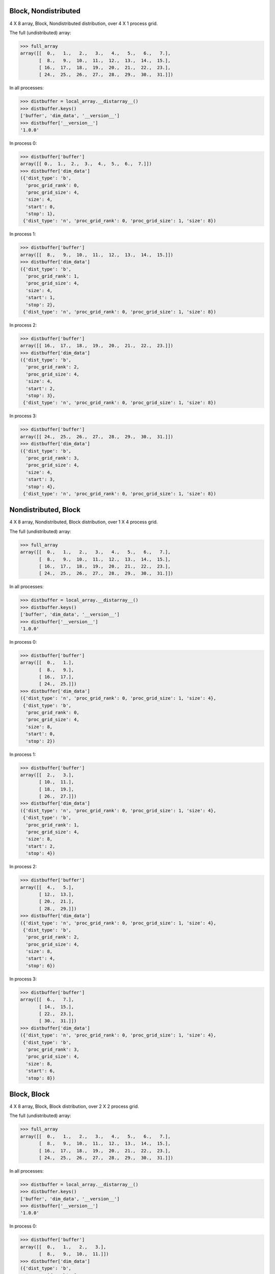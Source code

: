 Block, Nondistributed
`````````````````````

4 X 8 array, Block, Nondistributed distribution, over 4 X 1 process grid.

.. image:: ../images/plot_block_nondist.png

The full (undistributed) array:

>>> full_array
array([[  0.,   1.,   2.,   3.,   4.,   5.,   6.,   7.],
       [  8.,   9.,  10.,  11.,  12.,  13.,  14.,  15.],
       [ 16.,  17.,  18.,  19.,  20.,  21.,  22.,  23.],
       [ 24.,  25.,  26.,  27.,  28.,  29.,  30.,  31.]])

In all processes:

>>> distbuffer = local_array.__distarray__()
>>> distbuffer.keys()
['buffer', 'dim_data', '__version__']
>>> distbuffer['__version__']
'1.0.0'

In process 0:

>>> distbuffer['buffer']
array([[ 0.,  1.,  2.,  3.,  4.,  5.,  6.,  7.]])
>>> distbuffer['dim_data']
({'dist_type': 'b',
  'proc_grid_rank': 0,
  'proc_grid_size': 4,
  'size': 4,
  'start': 0,
  'stop': 1},
 {'dist_type': 'n', 'proc_grid_rank': 0, 'proc_grid_size': 1, 'size': 8})

In process 1:

>>> distbuffer['buffer']
array([[  8.,   9.,  10.,  11.,  12.,  13.,  14.,  15.]])
>>> distbuffer['dim_data']
({'dist_type': 'b',
  'proc_grid_rank': 1,
  'proc_grid_size': 4,
  'size': 4,
  'start': 1,
  'stop': 2},
 {'dist_type': 'n', 'proc_grid_rank': 0, 'proc_grid_size': 1, 'size': 8})

In process 2:

>>> distbuffer['buffer']
array([[ 16.,  17.,  18.,  19.,  20.,  21.,  22.,  23.]])
>>> distbuffer['dim_data']
({'dist_type': 'b',
  'proc_grid_rank': 2,
  'proc_grid_size': 4,
  'size': 4,
  'start': 2,
  'stop': 3},
 {'dist_type': 'n', 'proc_grid_rank': 0, 'proc_grid_size': 1, 'size': 8})

In process 3:

>>> distbuffer['buffer']
array([[ 24.,  25.,  26.,  27.,  28.,  29.,  30.,  31.]])
>>> distbuffer['dim_data']
({'dist_type': 'b',
  'proc_grid_rank': 3,
  'proc_grid_size': 4,
  'size': 4,
  'start': 3,
  'stop': 4},
 {'dist_type': 'n', 'proc_grid_rank': 0, 'proc_grid_size': 1, 'size': 8})

Nondistributed, Block
`````````````````````

4 X 8 array, Nondistributed, Block distribution, over 1 X 4 process grid.

.. image:: ../images/plot_nondist_block.png

The full (undistributed) array:

>>> full_array
array([[  0.,   1.,   2.,   3.,   4.,   5.,   6.,   7.],
       [  8.,   9.,  10.,  11.,  12.,  13.,  14.,  15.],
       [ 16.,  17.,  18.,  19.,  20.,  21.,  22.,  23.],
       [ 24.,  25.,  26.,  27.,  28.,  29.,  30.,  31.]])

In all processes:

>>> distbuffer = local_array.__distarray__()
>>> distbuffer.keys()
['buffer', 'dim_data', '__version__']
>>> distbuffer['__version__']
'1.0.0'

In process 0:

>>> distbuffer['buffer']
array([[  0.,   1.],
       [  8.,   9.],
       [ 16.,  17.],
       [ 24.,  25.]])
>>> distbuffer['dim_data']
({'dist_type': 'n', 'proc_grid_rank': 0, 'proc_grid_size': 1, 'size': 4},
 {'dist_type': 'b',
  'proc_grid_rank': 0,
  'proc_grid_size': 4,
  'size': 8,
  'start': 0,
  'stop': 2})

In process 1:

>>> distbuffer['buffer']
array([[  2.,   3.],
       [ 10.,  11.],
       [ 18.,  19.],
       [ 26.,  27.]])
>>> distbuffer['dim_data']
({'dist_type': 'n', 'proc_grid_rank': 0, 'proc_grid_size': 1, 'size': 4},
 {'dist_type': 'b',
  'proc_grid_rank': 1,
  'proc_grid_size': 4,
  'size': 8,
  'start': 2,
  'stop': 4})

In process 2:

>>> distbuffer['buffer']
array([[  4.,   5.],
       [ 12.,  13.],
       [ 20.,  21.],
       [ 28.,  29.]])
>>> distbuffer['dim_data']
({'dist_type': 'n', 'proc_grid_rank': 0, 'proc_grid_size': 1, 'size': 4},
 {'dist_type': 'b',
  'proc_grid_rank': 2,
  'proc_grid_size': 4,
  'size': 8,
  'start': 4,
  'stop': 6})

In process 3:

>>> distbuffer['buffer']
array([[  6.,   7.],
       [ 14.,  15.],
       [ 22.,  23.],
       [ 30.,  31.]])
>>> distbuffer['dim_data']
({'dist_type': 'n', 'proc_grid_rank': 0, 'proc_grid_size': 1, 'size': 4},
 {'dist_type': 'b',
  'proc_grid_rank': 3,
  'proc_grid_size': 4,
  'size': 8,
  'start': 6,
  'stop': 8})

Block, Block
````````````

4 X 8 array, Block, Block distribution, over 2 X 2 process grid.

.. image:: ../images/plot_block_block.png

The full (undistributed) array:

>>> full_array
array([[  0.,   1.,   2.,   3.,   4.,   5.,   6.,   7.],
       [  8.,   9.,  10.,  11.,  12.,  13.,  14.,  15.],
       [ 16.,  17.,  18.,  19.,  20.,  21.,  22.,  23.],
       [ 24.,  25.,  26.,  27.,  28.,  29.,  30.,  31.]])

In all processes:

>>> distbuffer = local_array.__distarray__()
>>> distbuffer.keys()
['buffer', 'dim_data', '__version__']
>>> distbuffer['__version__']
'1.0.0'

In process 0:

>>> distbuffer['buffer']
array([[  0.,   1.,   2.,   3.],
       [  8.,   9.,  10.,  11.]])
>>> distbuffer['dim_data']
({'dist_type': 'b',
  'proc_grid_rank': 0,
  'proc_grid_size': 2,
  'size': 4,
  'start': 0,
  'stop': 2},
 {'dist_type': 'b',
  'proc_grid_rank': 0,
  'proc_grid_size': 2,
  'size': 8,
  'start': 0,
  'stop': 4})

In process 1:

>>> distbuffer['buffer']
array([[  4.,   5.,   6.,   7.],
       [ 12.,  13.,  14.,  15.]])
>>> distbuffer['dim_data']
({'dist_type': 'b',
  'proc_grid_rank': 0,
  'proc_grid_size': 2,
  'size': 4,
  'start': 0,
  'stop': 2},
 {'dist_type': 'b',
  'proc_grid_rank': 1,
  'proc_grid_size': 2,
  'size': 8,
  'start': 4,
  'stop': 8})

In process 2:

>>> distbuffer['buffer']
array([[ 16.,  17.,  18.,  19.],
       [ 24.,  25.,  26.,  27.]])
>>> distbuffer['dim_data']
({'dist_type': 'b',
  'proc_grid_rank': 1,
  'proc_grid_size': 2,
  'size': 4,
  'start': 2,
  'stop': 4},
 {'dist_type': 'b',
  'proc_grid_rank': 0,
  'proc_grid_size': 2,
  'size': 8,
  'start': 0,
  'stop': 4})

In process 3:

>>> distbuffer['buffer']
array([[ 20.,  21.,  22.,  23.],
       [ 28.,  29.,  30.,  31.]])
>>> distbuffer['dim_data']
({'dist_type': 'b',
  'proc_grid_rank': 1,
  'proc_grid_size': 2,
  'size': 4,
  'start': 2,
  'stop': 4},
 {'dist_type': 'b',
  'proc_grid_rank': 1,
  'proc_grid_size': 2,
  'size': 8,
  'start': 4,
  'stop': 8})

Block, Cyclic
`````````````

4 X 8 array, Block, Cyclic distribution, over 2 X 2 process grid.

.. image:: ../images/plot_block_cyclic.png

The full (undistributed) array:

>>> full_array
array([[  0.,   1.,   2.,   3.,   4.,   5.,   6.,   7.],
       [  8.,   9.,  10.,  11.,  12.,  13.,  14.,  15.],
       [ 16.,  17.,  18.,  19.,  20.,  21.,  22.,  23.],
       [ 24.,  25.,  26.,  27.,  28.,  29.,  30.,  31.]])

In all processes:

>>> distbuffer = local_array.__distarray__()
>>> distbuffer.keys()
['buffer', 'dim_data', '__version__']
>>> distbuffer['__version__']
'1.0.0'

In process 0:

>>> distbuffer['buffer']
array([[  0.,   2.,   4.,   6.],
       [  8.,  10.,  12.,  14.]])
>>> distbuffer['dim_data']
({'dist_type': 'b',
  'proc_grid_rank': 0,
  'proc_grid_size': 2,
  'size': 4,
  'start': 0,
  'stop': 2},
 {'block_size': 1,
  'dist_type': 'c',
  'proc_grid_rank': 0,
  'proc_grid_size': 2,
  'size': 8,
  'start': 0})

In process 1:

>>> distbuffer['buffer']
array([[  1.,   3.,   5.,   7.],
       [  9.,  11.,  13.,  15.]])
>>> distbuffer['dim_data']
({'dist_type': 'b',
  'proc_grid_rank': 0,
  'proc_grid_size': 2,
  'size': 4,
  'start': 0,
  'stop': 2},
 {'block_size': 1,
  'dist_type': 'c',
  'proc_grid_rank': 1,
  'proc_grid_size': 2,
  'size': 8,
  'start': 1})

In process 2:

>>> distbuffer['buffer']
array([[ 16.,  18.,  20.,  22.],
       [ 24.,  26.,  28.,  30.]])
>>> distbuffer['dim_data']
({'dist_type': 'b',
  'proc_grid_rank': 1,
  'proc_grid_size': 2,
  'size': 4,
  'start': 2,
  'stop': 4},
 {'block_size': 1,
  'dist_type': 'c',
  'proc_grid_rank': 0,
  'proc_grid_size': 2,
  'size': 8,
  'start': 0})

In process 3:

>>> distbuffer['buffer']
array([[ 17.,  19.,  21.,  23.],
       [ 25.,  27.,  29.,  31.]])
>>> distbuffer['dim_data']
({'dist_type': 'b',
  'proc_grid_rank': 1,
  'proc_grid_size': 2,
  'size': 4,
  'start': 2,
  'stop': 4},
 {'block_size': 1,
  'dist_type': 'c',
  'proc_grid_rank': 1,
  'proc_grid_size': 2,
  'size': 8,
  'start': 1})

Cyclic, Cyclic
``````````````

4 X 8 array, Cyclic, Cyclic distribution, over 2 X 2 process grid.

.. image:: ../images/plot_cyclic_cyclic.png

The full (undistributed) array:

>>> full_array
array([[  0.,   1.,   2.,   3.,   4.,   5.,   6.,   7.],
       [  8.,   9.,  10.,  11.,  12.,  13.,  14.,  15.],
       [ 16.,  17.,  18.,  19.,  20.,  21.,  22.,  23.],
       [ 24.,  25.,  26.,  27.,  28.,  29.,  30.,  31.]])

In all processes:

>>> distbuffer = local_array.__distarray__()
>>> distbuffer.keys()
['buffer', 'dim_data', '__version__']
>>> distbuffer['__version__']
'1.0.0'

In process 0:

>>> distbuffer['buffer']
array([[  0.,   2.,   4.,   6.],
       [ 16.,  18.,  20.,  22.]])
>>> distbuffer['dim_data']
({'block_size': 1,
  'dist_type': 'c',
  'proc_grid_rank': 0,
  'proc_grid_size': 2,
  'size': 4,
  'start': 0},
 {'block_size': 1,
  'dist_type': 'c',
  'proc_grid_rank': 0,
  'proc_grid_size': 2,
  'size': 8,
  'start': 0})

In process 1:

>>> distbuffer['buffer']
array([[  1.,   3.,   5.,   7.],
       [ 17.,  19.,  21.,  23.]])
>>> distbuffer['dim_data']
({'block_size': 1,
  'dist_type': 'c',
  'proc_grid_rank': 0,
  'proc_grid_size': 2,
  'size': 4,
  'start': 0},
 {'block_size': 1,
  'dist_type': 'c',
  'proc_grid_rank': 1,
  'proc_grid_size': 2,
  'size': 8,
  'start': 1})

In process 2:

>>> distbuffer['buffer']
array([[  8.,  10.,  12.,  14.],
       [ 24.,  26.,  28.,  30.]])
>>> distbuffer['dim_data']
({'block_size': 1,
  'dist_type': 'c',
  'proc_grid_rank': 1,
  'proc_grid_size': 2,
  'size': 4,
  'start': 1},
 {'block_size': 1,
  'dist_type': 'c',
  'proc_grid_rank': 0,
  'proc_grid_size': 2,
  'size': 8,
  'start': 0})

In process 3:

>>> distbuffer['buffer']
array([[  9.,  11.,  13.,  15.],
       [ 25.,  27.,  29.,  31.]])
>>> distbuffer['dim_data']
({'block_size': 1,
  'dist_type': 'c',
  'proc_grid_rank': 1,
  'proc_grid_size': 2,
  'size': 4,
  'start': 1},
 {'block_size': 1,
  'dist_type': 'c',
  'proc_grid_rank': 1,
  'proc_grid_size': 2,
  'size': 8,
  'start': 1})

BlockCyclic, BlockCyclic
````````````````````````

4 X 8 array, BlockCyclic, BlockCyclic distribution, over 2 X 2 process grid.

.. image:: ../images/plot_blockcyclic_blockcyclic.png

The full (undistributed) array:

>>> full_array
array([[  0.,   1.,   2.,   3.,   4.,   5.,   6.,   7.],
       [  8.,   9.,  10.,  11.,  12.,  13.,  14.,  15.],
       [ 16.,  17.,  18.,  19.,  20.,  21.,  22.,  23.],
       [ 24.,  25.,  26.,  27.,  28.,  29.,  30.,  31.]])

In all processes:

>>> distbuffer = local_array.__distarray__()
>>> distbuffer.keys()
['buffer', 'dim_data', '__version__']
>>> distbuffer['__version__']
'1.0.0'

In process 0:

>>> distbuffer['buffer']
array([[  0.,   1.,   4.,   5.],
       [  8.,   9.,  12.,  13.]])
>>> distbuffer['dim_data']
({'block_size': 2,
  'dist_type': 'c',
  'proc_grid_rank': 0,
  'proc_grid_size': 2,
  'size': 4,
  'start': 0},
 {'block_size': 2,
  'dist_type': 'c',
  'proc_grid_rank': 0,
  'proc_grid_size': 2,
  'size': 8,
  'start': 0})

In process 1:

>>> distbuffer['buffer']
array([[  2.,   3.,   6.,   7.],
       [ 10.,  11.,  14.,  15.]])
>>> distbuffer['dim_data']
({'block_size': 2,
  'dist_type': 'c',
  'proc_grid_rank': 0,
  'proc_grid_size': 2,
  'size': 4,
  'start': 0},
 {'block_size': 2,
  'dist_type': 'c',
  'proc_grid_rank': 1,
  'proc_grid_size': 2,
  'size': 8,
  'start': 2})

In process 2:

>>> distbuffer['buffer']
array([[ 16.,  17.,  20.,  21.],
       [ 24.,  25.,  28.,  29.]])
>>> distbuffer['dim_data']
({'block_size': 2,
  'dist_type': 'c',
  'proc_grid_rank': 1,
  'proc_grid_size': 2,
  'size': 4,
  'start': 2},
 {'block_size': 2,
  'dist_type': 'c',
  'proc_grid_rank': 0,
  'proc_grid_size': 2,
  'size': 8,
  'start': 0})

In process 3:

>>> distbuffer['buffer']
array([[ 18.,  19.,  22.,  23.],
       [ 26.,  27.,  30.,  31.]])
>>> distbuffer['dim_data']
({'block_size': 2,
  'dist_type': 'c',
  'proc_grid_rank': 1,
  'proc_grid_size': 2,
  'size': 4,
  'start': 2},
 {'block_size': 2,
  'dist_type': 'c',
  'proc_grid_rank': 1,
  'proc_grid_size': 2,
  'size': 8,
  'start': 2})

BlockPadded, BlockPadded
````````````````````````

4 X 8 array, BlockPadded, BlockPadded distribution, over 2 X 2 process grid.

.. image:: ../images/plot_blockpad_blockpad.png

The full (undistributed) array:

>>> full_array
array([[  0.,   1.,   2.,   3.,   4.,   5.,   6.,   7.],
       [  8.,   9.,  10.,  11.,  12.,  13.,  14.,  15.],
       [ 16.,  17.,  18.,  19.,  20.,  21.,  22.,  23.],
       [ 24.,  25.,  26.,  27.,  28.,  29.,  30.,  31.]])

In all processes:

>>> distbuffer = local_array.__distarray__()
>>> distbuffer.keys()
['buffer', 'dim_data', '__version__']
>>> distbuffer['__version__']
'1.0.0'

In process 0:

>>> distbuffer['buffer']
array([[  0.,   1.,   2.,   3.],
       [  8.,   9.,  10.,  11.]])
>>> distbuffer['dim_data']
({'dist_type': 'b',
  'padding': (1, 1),
  'proc_grid_rank': 0,
  'proc_grid_size': 2,
  'size': 4,
  'start': 0,
  'stop': 2},
 {'dist_type': 'b',
  'padding': (1, 1),
  'proc_grid_rank': 0,
  'proc_grid_size': 2,
  'size': 8,
  'start': 0,
  'stop': 4})

In process 1:

>>> distbuffer['buffer']
array([[  4.,   5.,   6.,   7.],
       [ 12.,  13.,  14.,  15.]])
>>> distbuffer['dim_data']
({'dist_type': 'b',
  'padding': (1, 1),
  'proc_grid_rank': 0,
  'proc_grid_size': 2,
  'size': 4,
  'start': 0,
  'stop': 2},
 {'dist_type': 'b',
  'padding': (1, 1),
  'proc_grid_rank': 1,
  'proc_grid_size': 2,
  'size': 8,
  'start': 4,
  'stop': 8})

In process 2:

>>> distbuffer['buffer']
array([[ 16.,  17.,  18.,  19.],
       [ 24.,  25.,  26.,  27.]])
>>> distbuffer['dim_data']
({'dist_type': 'b',
  'padding': (1, 1),
  'proc_grid_rank': 1,
  'proc_grid_size': 2,
  'size': 4,
  'start': 2,
  'stop': 4},
 {'dist_type': 'b',
  'padding': (1, 1),
  'proc_grid_rank': 0,
  'proc_grid_size': 2,
  'size': 8,
  'start': 0,
  'stop': 4})

In process 3:

>>> distbuffer['buffer']
array([[ 20.,  21.,  22.,  23.],
       [ 28.,  29.,  30.,  31.]])
>>> distbuffer['dim_data']
({'dist_type': 'b',
  'padding': (1, 1),
  'proc_grid_rank': 1,
  'proc_grid_size': 2,
  'size': 4,
  'start': 2,
  'stop': 4},
 {'dist_type': 'b',
  'padding': (1, 1),
  'proc_grid_rank': 1,
  'proc_grid_size': 2,
  'size': 8,
  'start': 4,
  'stop': 8})

Unstructured, Unstructured
``````````````````````````

4 X 8 array, Unstructured, Unstructured distribution, over 2 X 2 process grid.

.. image:: ../images/plot_unstruct_unstruct.png

The full (undistributed) array:

>>> full_array
array([[  0.,   1.,   2.,   3.,   4.,   5.,   6.,   7.],
       [  8.,   9.,  10.,  11.,  12.,  13.,  14.,  15.],
       [ 16.,  17.,  18.,  19.,  20.,  21.,  22.,  23.],
       [ 24.,  25.,  26.,  27.,  28.,  29.,  30.,  31.]])

In all processes:

>>> distbuffer = local_array.__distarray__()
>>> distbuffer.keys()
['buffer', 'dim_data', '__version__']
>>> distbuffer['__version__']
'1.0.0'

In process 0:

>>> distbuffer['buffer']
array([[ 18.,  16.,  19.,  23.],
       [  2.,   0.,   3.,   7.]])
>>> distbuffer['dim_data']
({'dist_type': 'u',
  'indices': array([2, 0]),
  'proc_grid_rank': 0,
  'proc_grid_size': 2,
  'size': 4},
 {'dist_type': 'u',
  'indices': array([2, 0, 3, 7]),
  'proc_grid_rank': 0,
  'proc_grid_size': 2,
  'size': 8})

In process 1:

>>> distbuffer['buffer']
array([[ 20.,  17.,  22.,  21.],
       [  4.,   1.,   6.,   5.]])
>>> distbuffer['dim_data']
({'dist_type': 'u',
  'indices': array([2, 0]),
  'proc_grid_rank': 0,
  'proc_grid_size': 2,
  'size': 4},
 {'dist_type': 'u',
  'indices': array([4, 1, 6, 5]),
  'proc_grid_rank': 1,
  'proc_grid_size': 2,
  'size': 8})

In process 2:

>>> distbuffer['buffer']
array([[ 26.,  24.,  27.,  31.],
       [ 10.,   8.,  11.,  15.]])
>>> distbuffer['dim_data']
({'dist_type': 'u',
  'indices': array([3, 1]),
  'proc_grid_rank': 1,
  'proc_grid_size': 2,
  'size': 4},
 {'dist_type': 'u',
  'indices': array([2, 0, 3, 7]),
  'proc_grid_rank': 0,
  'proc_grid_size': 2,
  'size': 8})

In process 3:

>>> distbuffer['buffer']
array([[ 28.,  25.,  30.,  29.],
       [ 12.,   9.,  14.,  13.]])
>>> distbuffer['dim_data']
({'dist_type': 'u',
  'indices': array([3, 1]),
  'proc_grid_rank': 1,
  'proc_grid_size': 2,
  'size': 4},
 {'dist_type': 'u',
  'indices': array([4, 1, 6, 5]),
  'proc_grid_rank': 1,
  'proc_grid_size': 2,
  'size': 8})

